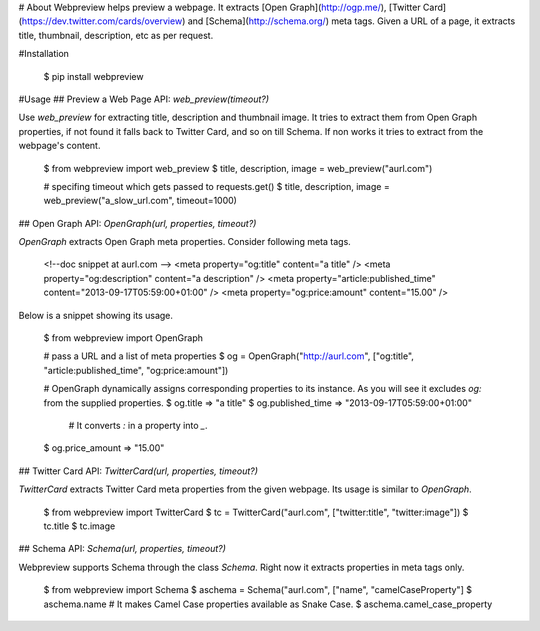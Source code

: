 # About
Webpreview helps preview a webpage. It extracts [Open Graph](http://ogp.me/), [Twitter Card](https://dev.twitter.com/cards/overview) and [Schema](http://schema.org/) meta tags. Given a URL of a page, it extracts title, thumbnail, description, etc as per request.

#Installation

    $ pip install webpreview

#Usage
## Preview a Web Page
API: `web_preview(timeout?)`

Use `web_preview` for extracting title, description and thumbnail image. It tries to extract them from Open Graph properties, if not found it falls back to Twitter Card, and so on  till Schema.  If non works it tries to extract from the webpage's content.

    $ from webpreview import web_preview
    $ title, description, image = web_preview("aurl.com")

    # specifing timeout which gets passed to requests.get()
    $ title, description, image = web_preview("a_slow_url.com", timeout=1000)

## Open Graph
API: `OpenGraph(url, properties, timeout?)`

`OpenGraph` extracts Open Graph meta properties. Consider following meta tags.

    <!--doc snippet at aurl.com -->
    <meta property="og:title" content="a title" />
    <meta property="og:description" content="a description" />
    <meta property="article:published_time" content="2013-09-17T05:59:00+01:00" />
    <meta property="og:price:amount" content="15.00" />

Below is a snippet showing its usage.

    $ from webpreview import OpenGraph

    # pass a URL and a list of meta properties
    $ og = OpenGraph("http://aurl.com", ["og:title", "article:published_time", "og:price:amount"])

    # OpenGraph dynamically assigns corresponding properties to its instance. As you will see it excludes `og:` from the supplied properties.
    $ og.title
    => "a title"
    $ og.published_time
    => "2013-09-17T05:59:00+01:00"

	# It converts `:` in a property into `_`.
    $ og.price_amount
    => "15.00"

## Twitter Card
API: `TwitterCard(url, properties, timeout?)`

`TwitterCard` extracts Twitter Card meta properties from the given webpage. Its usage is similar to `OpenGraph`.

    $ from webpreview import TwitterCard
    $ tc = TwitterCard("aurl.com", ["twitter:title", "twitter:image"])
    $ tc.title
    $ tc.image

## Schema
API: `Schema(url, properties, timeout?)`

Webpreview supports Schema through the class `Schema`. Right now it extracts properties in meta tags only.

    $ from webpreview import Schema
    $ aschema = Schema("aurl.com", ["name", "camelCaseProperty"]
    $ aschema.name
    # It makes Camel Case properties available as Snake Case.
    $ aschema.camel_case_property




